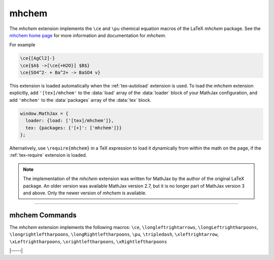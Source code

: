 .. _tex-mhchem:

######
mhchem
######

The `mhchem` extension implements the ``\ce`` and ``\pu``
chemical equation macros of the LaTeX `mhchem` package.  See the
`mhchem home page <https://mhchem.github.io/MathJax-mhchem/>`__ for more
information and documentation for `mhchem`.

For example

.. code-block:: latex

    \ce{[AgCl2]-}
    \ce{$A$ ->[\ce{+H2O}] $B$}
    \ce{SO4^2- + Ba^2+ -> BaSO4 v}

.. raw:: html

    <p>render as:</p>
    <p style="background-color: #DDD; padding: 1em 0; text-align: center">
    <iframe style='width: 20em; height: 8em; background-color: white' srcdoc='
      <!DOCTYPE html>
      <html>
      <head>
      <title>MathJax mhchem Examples</title>
      <script>
      MathJax = {
        loader: {load: ["[tex]/mhchem"]},
        tex: {packages: {"[+]": ["mhchem"]}}
      }
      </script>
      <script defer src="https://cdn.jsdelivr.net/npm/mathjax@4/tex-chtml.js">
      </script>
      </head>
      <body>
        $$
        \ce{[AgCl2]-}\\[5px]
        \ce{$A$ ->[\ce{+H2O}] $B$}\\[5px]
        \ce{SO4^2- + Ba^2+ -> BaSO4 v}
        $$
      </body>
      </html>
    '></iframe>
    </p>

This extension is loaded automatically when the :ref:`tex-autoload`
extension is used.  To load the `mhchem` extension explicitly, add
``'[tex]/mhchem'`` to the :data:`load` array of the :data:`loader`
block of your MathJax configuration, and add ``'mhchem'`` to the
:data:`packages` array of the :data:`tex` block.

.. code-block:: javascript

   window.MathJax = {
     loader: {load: ['[tex]/mhchem']},
     tex: {packages: {'[+]': ['mhchem']}}
   };

Alternatively, use ``\require{mhchem}`` in a TeX expression to load it
dynamically from within the math on the page, if the :ref:`tex-require`
extension is loaded.

.. note::

   The implementation of the `mhchem` extension was written for
   MathJax by the author of the original LaTeX package.  An older
   version was available MathJax version 2.7, but it is no longer part
   of MathJax version 3 and above.  Only the newer version of `mhchem`
   is available.

-----

.. _tex-mhchem-commands:

mhchem Commands
---------------

The `mhchem` extension implements the following macros:
``\ce``, ``\longleftrightarrows``, ``\longLeftrightharpoons``, ``\longrightleftharpoons``, ``\longRightleftharpoons``, ``\pu``, ``\tripledash``, ``\xleftrightarrow``, ``\xLeftrightharpoons``, ``\xrightleftharpoons``, ``\xRightleftharpoons``


|-----|
